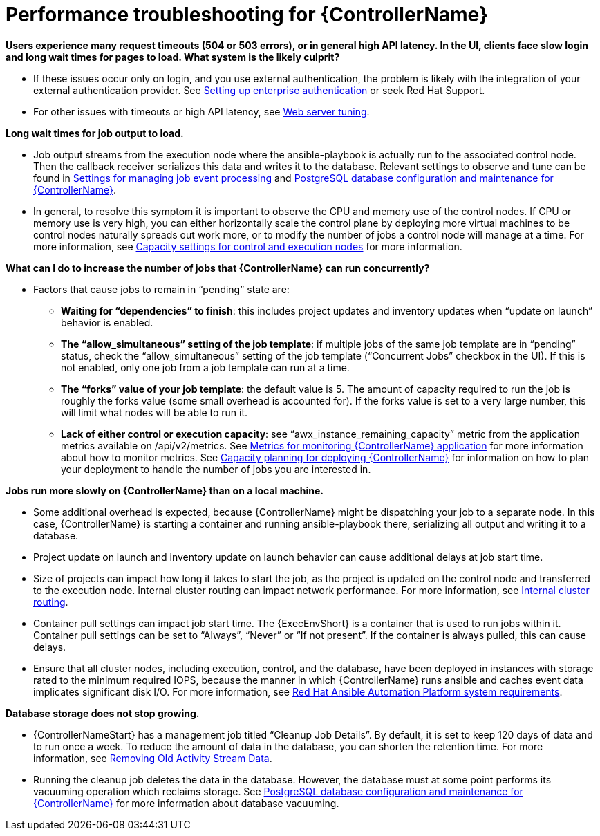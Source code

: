 [id="ref-controller-performance-troubleshooting"]

= Performance troubleshooting for {ControllerName}

*Users experience many request timeouts (504 or 503 errors), or in general high API latency. In the UI, clients face slow login and long wait times for pages to load. What system is the likely culprit?*

* If these issues occur only on login, and you use external authentication, the problem is likely with the integration of your external authentication provider. See xref:controller-set-up-enterprise-authentication[Setting up enterprise authentication] or seek Red Hat Support.
* For other issues with timeouts or high API latency, see xref:ref-controller-web-service-tuning[Web server tuning].

*Long wait times for job output to load.*

* Job output streams from the execution node where the ansible-playbook is actually run to the associated control node. Then the callback receiver serializes this data and writes it to the database. Relevant settings to observe and tune can be found in xref:ref-controller-settings-job-events[Settings for managing job event processing] and xref:ref-controller-database-settings[PostgreSQL database configuration and maintenance for {ControllerName}].
* In general, to resolve this symptom it is important to observe the CPU and memory use of the control nodes. If CPU or memory use is very high, you can either horizontally scale the control plane by deploying more virtual machines to be control nodes naturally spreads out work more, or to modify the number of jobs a control node will manage at a time. For more information, see xref:ref-controller-settings-control-execution-nodes[Capacity settings for control and execution nodes] for more information.

*What can I do to increase the number of jobs that {ControllerName} can run concurrently?*

* Factors that cause jobs to remain in “pending” state are:
** *Waiting for “dependencies” to finish*: this includes project updates and inventory updates when “update on launch” behavior is enabled.
** *The “allow_simultaneous” setting of the job template*: if multiple jobs of the same job template are in “pending” status, check the “allow_simultaneous” setting of the job template (“Concurrent Jobs” checkbox in the UI). If this is not enabled, only one job from a job template can run at a time.
** *The “forks” value of your job template*: the default value is 5. The amount of capacity required to run the job is roughly the forks value (some small overhead is accounted for). If the forks value is set to a very large number, this will limit what nodes will be able to run it.
** *Lack of either control or execution capacity*: see “awx_instance_remaining_capacity” metric from the application metrics available on /api/v2/metrics. See xref:ref-controller-metrics-monitoring[Metrics for monitoring {ControllerName} application] for more information about how to monitor metrics. See xref:ref-controller-capacity-planning[Capacity planning for deploying {ControllerName}] for information on how to plan your deployment to handle the number of jobs you are interested in.

*Jobs run more slowly on {ControllerName} than on a local machine.*

* Some additional overhead is expected, because {ControllerName} might be dispatching your job to a separate node. In this case, {ControllerName} is starting a container and running ansible-playbook there, serializing all output and writing it to a database. 
* Project update on launch and inventory update on launch behavior can cause additional delays at job start time.
* Size of projects can impact how long it takes to start the job, as the project is updated on the control node and transferred to the execution node.
Internal cluster routing can impact network performance. For more information, see xref:ref-controller-internal-cluster-routing[Internal cluster routing].
* Container pull settings can impact job start time. The {ExecEnvShort} is a container that is used to run jobs within it. Container pull settings can be set to “Always”, “Never” or “If not present”. If the container is always pulled, this can cause delays.
* Ensure that all cluster nodes, including execution, control, and the database, have been deployed in instances with storage rated to the minimum required IOPS, because the manner in which {ControllerName} runs ansible and caches event data implicates significant disk I/O. For more information, see link:https://access.redhat.com/documentation/en-us/red_hat_ansible_automation_platform/2.3/html/red_hat_ansible_automation_platform_planning_guide/platform-system-requirements#red_hat_ansible_automation_platform_system_requirements[Red Hat Ansible Automation Platform system requirements].

*Database storage does not stop growing.*

* {ControllerNameStart} has a management job titled “Cleanup Job Details”. By default, it is set to keep 120 days of data and to run once a week. To reduce the amount of data in the database, you can shorten the retention time. For more information, see xref:proc-controller-remove-old-activity-stream[Removing Old Activity Stream Data].
* Running the cleanup job deletes the data in the database. However, the database must at some point performs its vacuuming operation which reclaims storage. See xref:ref-controller-database-settings[PostgreSQL database configuration and maintenance for {ControllerName}] for more information about database vacuuming.

